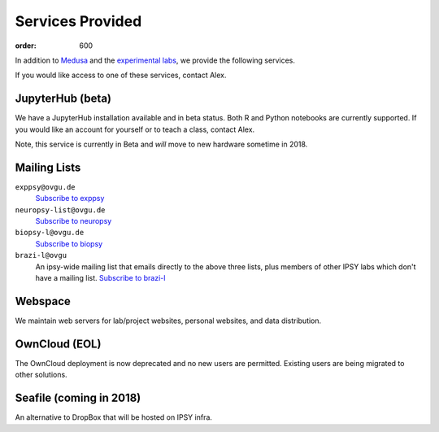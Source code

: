 Services Provided
*****************
:order: 600

In addition to `Medusa <{filename}medusa.rst>`_ and the `experimental labs
<{filename}labs.rst>`_, we provide the following services.

If you would like access to one of these services, contact Alex.

JupyterHub (beta)
-----------------
We have a JupyterHub installation available and in beta status. Both R and
Python notebooks are currently supported. If you would like an account for
yourself or to teach a class, contact Alex.

Note, this service is currently in Beta and *will* move to new hardware
sometime in 2018.

Mailing Lists
-------------

``exppsy@ovgu.de``
        `Subscribe to exppsy <https://listserv.ovgu.de/mailman/listinfo/exppsy>`_

``neuropsy-list@ovgu.de``
        `Subscribe to neuropsy <https://listserv.ovgu.de/mailman/listinfo/neuropsy-list>`_

``biopsy-l@ovgu.de``
        `Subscribe to biopsy <https://listserv.ovgu.de/mailman/listinfo/biopsy-l>`_

``brazi-l@ovgu``
        An ipsy-wide mailing list that emails directly to the above three lists,
        plus members of other IPSY labs which don't have a mailing list.
        `Subscribe to brazi-l <https://listserv.ovgu.de/mailman/listinfo/brazi-l>`_

Webspace
--------
We maintain web servers for lab/project websites, personal websites, and data
distribution.

OwnCloud (EOL)
--------------
The OwnCloud deployment is now deprecated and no new users are permitted.
Existing users are being migrated to other solutions.

Seafile (coming in 2018)
------------------------
An alternative to DropBox that will be hosted on IPSY infra.
